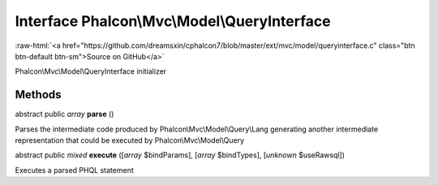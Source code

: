 Interface **Phalcon\\Mvc\\Model\\QueryInterface**
=================================================

.. role:: raw-html(raw)
   :format: html

:raw-html:`<a href="https://github.com/dreamsxin/cphalcon7/blob/master/ext/mvc/model/queryinterface.c" class="btn btn-default btn-sm">Source on GitHub</a>`

Phalcon\\Mvc\\Model\\QueryInterface initializer


Methods
-------

abstract public *array*  **parse** ()

Parses the intermediate code produced by Phalcon\\Mvc\\Model\\Query\\Lang generating another intermediate representation that could be executed by Phalcon\\Mvc\\Model\\Query



abstract public *mixed*  **execute** ([*array* $bindParams], [*array* $bindTypes], [*unknown* $useRawsql])

Executes a parsed PHQL statement




